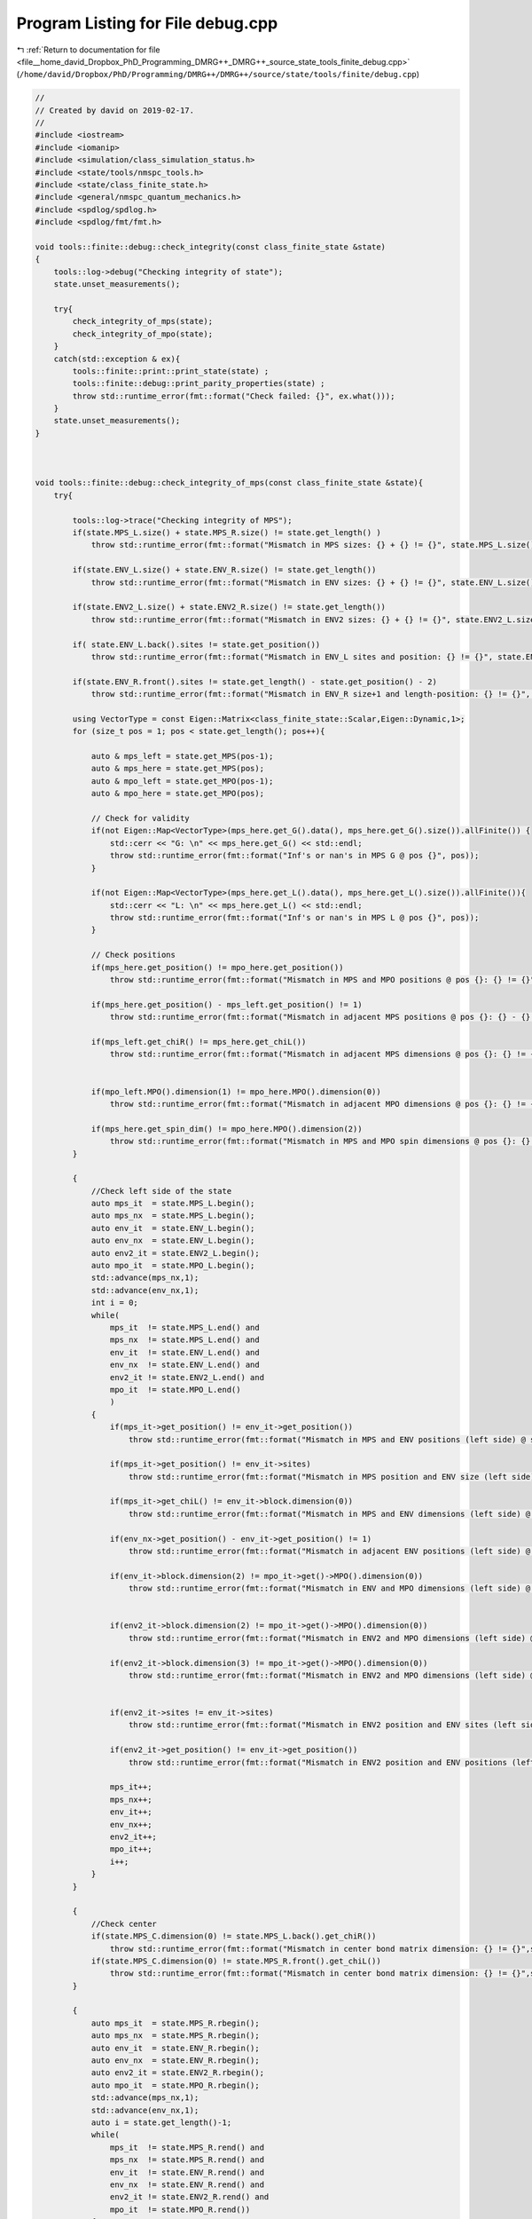 
.. _program_listing_file__home_david_Dropbox_PhD_Programming_DMRG++_DMRG++_source_state_tools_finite_debug.cpp:

Program Listing for File debug.cpp
==================================

|exhale_lsh| :ref:`Return to documentation for file <file__home_david_Dropbox_PhD_Programming_DMRG++_DMRG++_source_state_tools_finite_debug.cpp>` (``/home/david/Dropbox/PhD/Programming/DMRG++/DMRG++/source/state/tools/finite/debug.cpp``)

.. |exhale_lsh| unicode:: U+021B0 .. UPWARDS ARROW WITH TIP LEFTWARDS

.. code-block:: cpp

   //
   // Created by david on 2019-02-17.
   //
   #include <iostream>
   #include <iomanip>
   #include <simulation/class_simulation_status.h>
   #include <state/tools/nmspc_tools.h>
   #include <state/class_finite_state.h>
   #include <general/nmspc_quantum_mechanics.h>
   #include <spdlog/spdlog.h>
   #include <spdlog/fmt/fmt.h>
   
   void tools::finite::debug::check_integrity(const class_finite_state &state)
   {
       tools::log->debug("Checking integrity of state");
       state.unset_measurements();
   
       try{
           check_integrity_of_mps(state);
           check_integrity_of_mpo(state);
       }
       catch(std::exception & ex){
           tools::finite::print::print_state(state) ;
           tools::finite::debug::print_parity_properties(state) ;
           throw std::runtime_error(fmt::format("Check failed: {}", ex.what()));
       }
       state.unset_measurements();
   }
   
   
   
   void tools::finite::debug::check_integrity_of_mps(const class_finite_state &state){
       try{
   
           tools::log->trace("Checking integrity of MPS");
           if(state.MPS_L.size() + state.MPS_R.size() != state.get_length() )
               throw std::runtime_error(fmt::format("Mismatch in MPS sizes: {} + {} != {}", state.MPS_L.size(), state.MPS_R.size(), state.get_length()));
   
           if(state.ENV_L.size() + state.ENV_R.size() != state.get_length())
               throw std::runtime_error(fmt::format("Mismatch in ENV sizes: {} + {} != {}", state.ENV_L.size(), state.ENV_R.size(),state.get_length()));
   
           if(state.ENV2_L.size() + state.ENV2_R.size() != state.get_length())
               throw std::runtime_error(fmt::format("Mismatch in ENV2 sizes: {} + {} != {}", state.ENV2_L.size(), state.ENV2_R.size(),state.get_length()));
   
           if( state.ENV_L.back().sites != state.get_position())
               throw std::runtime_error(fmt::format("Mismatch in ENV_L sites and position: {} != {}", state.ENV_L.back().sites, state.get_position()));
   
           if(state.ENV_R.front().sites != state.get_length() - state.get_position() - 2)
               throw std::runtime_error(fmt::format("Mismatch in ENV_R size+1 and length-position: {} != {}", state.ENV_R.front().sites, state.get_length() - state.get_position() - 2));
   
           using VectorType = const Eigen::Matrix<class_finite_state::Scalar,Eigen::Dynamic,1>;
           for (size_t pos = 1; pos < state.get_length(); pos++){
   
               auto & mps_left = state.get_MPS(pos-1);
               auto & mps_here = state.get_MPS(pos);
               auto & mpo_left = state.get_MPO(pos-1);
               auto & mpo_here = state.get_MPO(pos);
   
               // Check for validity
               if(not Eigen::Map<VectorType>(mps_here.get_G().data(), mps_here.get_G().size()).allFinite()) {
                   std::cerr << "G: \n" << mps_here.get_G() << std::endl;
                   throw std::runtime_error(fmt::format("Inf's or nan's in MPS G @ pos {}", pos));
               }
   
               if(not Eigen::Map<VectorType>(mps_here.get_L().data(), mps_here.get_L().size()).allFinite()){
                   std::cerr << "L: \n" << mps_here.get_L() << std::endl;
                   throw std::runtime_error(fmt::format("Inf's or nan's in MPS L @ pos {}", pos));
               }
   
               // Check positions
               if(mps_here.get_position() != mpo_here.get_position())
                   throw std::runtime_error(fmt::format("Mismatch in MPS and MPO positions @ pos {}: {} != {}", pos, mps_here.get_position(), mpo_here.get_position()));
   
               if(mps_here.get_position() - mps_left.get_position() != 1)
                   throw std::runtime_error(fmt::format("Mismatch in adjacent MPS positions @ pos {}: {} - {} != 1", pos, mps_here.get_position() , mps_left.get_position()));
   
               if(mps_left.get_chiR() != mps_here.get_chiL())
                   throw std::runtime_error(fmt::format("Mismatch in adjacent MPS dimensions @ pos {}: {} != {}", pos, mps_left.get_chiR() , mps_here.get_chiL()));
   
   
               if(mpo_left.MPO().dimension(1) != mpo_here.MPO().dimension(0))
                   throw std::runtime_error(fmt::format("Mismatch in adjacent MPO dimensions @ pos {}: {} != {}", pos, mpo_left.MPO().dimension(1)  , mpo_here.MPO().dimension(0)));
   
               if(mps_here.get_spin_dim() != mpo_here.MPO().dimension(2))
                   throw std::runtime_error(fmt::format("Mismatch in MPS and MPO spin dimensions @ pos {}: {} != {}", pos, mps_here.get_spin_dim() , mpo_here.MPO().dimension(2)));
           }
   
           {
               //Check left side of the state
               auto mps_it  = state.MPS_L.begin();
               auto mps_nx  = state.MPS_L.begin();
               auto env_it  = state.ENV_L.begin();
               auto env_nx  = state.ENV_L.begin();
               auto env2_it = state.ENV2_L.begin();
               auto mpo_it  = state.MPO_L.begin();
               std::advance(mps_nx,1);
               std::advance(env_nx,1);
               int i = 0;
               while(
                   mps_it  != state.MPS_L.end() and
                   mps_nx  != state.MPS_L.end() and
                   env_it  != state.ENV_L.end() and
                   env_nx  != state.ENV_L.end() and
                   env2_it != state.ENV2_L.end() and
                   mpo_it  != state.MPO_L.end()
                   )
               {
                   if(mps_it->get_position() != env_it->get_position())
                       throw std::runtime_error(fmt::format("Mismatch in MPS and ENV positions (left side) @ site {}: {} != {}", i, mps_it->get_position(), env_it->get_position()));
   
                   if(mps_it->get_position() != env_it->sites)
                       throw std::runtime_error(fmt::format("Mismatch in MPS position and ENV size (left side) @ site {}: {} != {}", i, mps_it->get_position(), env_it->sites));
   
                   if(mps_it->get_chiL() != env_it->block.dimension(0))
                       throw std::runtime_error(fmt::format("Mismatch in MPS and ENV dimensions (left side) @ site {}: {} != {}", i,mps_it->get_chiL() , env_it->block.dimension(0)));
   
                   if(env_nx->get_position() - env_it->get_position() != 1)
                       throw std::runtime_error(fmt::format("Mismatch in adjacent ENV positions (left side) @ site {}: {} - {} != 1", i, env_nx->get_position(), env_it->get_position()));
   
                   if(env_it->block.dimension(2) != mpo_it->get()->MPO().dimension(0))
                       throw std::runtime_error(fmt::format("Mismatch in ENV and MPO dimensions (left side) @ site {}: {} != {}", i,env_it->block.dimension(2), mpo_it->get()->MPO().dimension(0)));
   
   
                   if(env2_it->block.dimension(2) != mpo_it->get()->MPO().dimension(0))
                       throw std::runtime_error(fmt::format("Mismatch in ENV2 and MPO dimensions (left side) @ site {}: {} != {}", i,env2_it->block.dimension(2), mpo_it->get()->MPO().dimension(0)));
   
                   if(env2_it->block.dimension(3) != mpo_it->get()->MPO().dimension(0))
                       throw std::runtime_error(fmt::format("Mismatch in ENV2 and MPO dimensions (left side) @ site {}: {} != {}", i,env2_it->block.dimension(3) ,mpo_it->get()->MPO().dimension(0)));
   
   
                   if(env2_it->sites != env_it->sites)
                       throw std::runtime_error(fmt::format("Mismatch in ENV2 position and ENV sites (left side) @ site {}: {} != {}", i,env2_it->sites != env_it->sites));
   
                   if(env2_it->get_position() != env_it->get_position())
                       throw std::runtime_error(fmt::format("Mismatch in ENV2 position and ENV positions (left side) @ site {}: {} != {}", i,env2_it->get_position(), env_it->get_position()));
   
                   mps_it++;
                   mps_nx++;
                   env_it++;
                   env_nx++;
                   env2_it++;
                   mpo_it++;
                   i++;
               }
           }
   
           {
               //Check center
               if(state.MPS_C.dimension(0) != state.MPS_L.back().get_chiR())
                   throw std::runtime_error(fmt::format("Mismatch in center bond matrix dimension: {} != {}",state.MPS_C.dimension(0) , state.MPS_L.back().get_chiR()));
               if(state.MPS_C.dimension(0) != state.MPS_R.front().get_chiL())
                   throw std::runtime_error(fmt::format("Mismatch in center bond matrix dimension: {} != {}",state.MPS_C.dimension(0) , state.MPS_R.front().get_chiL()));
           }
   
           {
               auto mps_it  = state.MPS_R.rbegin();
               auto mps_nx  = state.MPS_R.rbegin();
               auto env_it  = state.ENV_R.rbegin();
               auto env_nx  = state.ENV_R.rbegin();
               auto env2_it = state.ENV2_R.rbegin();
               auto mpo_it  = state.MPO_R.rbegin();
               std::advance(mps_nx,1);
               std::advance(env_nx,1);
               auto i = state.get_length()-1;
               while(
                   mps_it  != state.MPS_R.rend() and
                   mps_nx  != state.MPS_R.rend() and
                   env_it  != state.ENV_R.rend() and
                   env_nx  != state.ENV_R.rend() and
                   env2_it != state.ENV2_R.rend() and
                   mpo_it  != state.MPO_R.rend())
               {
                   if(mps_it->get_chiL() != mps_nx->get_chiR())
                       throw std::runtime_error(fmt::format("Mismatch in adjacent MPS dimensions (right side) @ site {}: {} != {}", i,  mps_nx->get_chiR(), mps_it->get_chiL()));
   
                   if(mps_it->get_position() - mps_nx->get_position() != 1 )
                       throw std::runtime_error(fmt::format("Mismatch in adjacent MPS positions (right side) @ site {}: {} - {} != 1", i, mps_it->get_position(), mps_nx->get_position()));
   
                   if(mps_it->get_position() != env_it->get_position())
                       throw std::runtime_error(fmt::format("Mismatch in MPS and ENV positions (right side) @ site {}: {} != {}", i,  mps_it->get_position(), env_it->get_position()));
   
                   if(mps_it->get_position() != state.get_length() - (env_it->sites + 1))
                       throw std::runtime_error(fmt::format("Mismatch in MPS position and ENV size + 1 (right side) @ site {}: {} != {}", i,  mps_it->get_position(), state.get_length() - (env_it->sites + 1)));
   
                   if(mps_it->get_position() != env_it->get_position())
                       throw std::runtime_error(fmt::format("Mismatch in MPS position and ENV position (right side) @ site {}: {} != {}", i,  mps_it->get_position(), env_it->get_position()));
   
                   if(mps_it->get_chiR() != env_it->block.dimension(0))
                       throw std::runtime_error(fmt::format("Mismatch in MPS and ENV dimensions (right side) @ site {}: {} != {}", i,  mps_it->get_chiR(), env_it->block.dimension(0)));
   
                   if(env_it->get_position() - env_nx->get_position() != 1)
                       throw std::runtime_error(fmt::format("Mismatch in adjacent ENV positions (right side) @ site {}: {} - {} != 1", i, env_it->get_position(), env_nx->get_position()));
   
                   if(env2_it->sites != env_it->sites)
                       throw std::runtime_error(fmt::format("Mismatch in ENV2 position and ENV sites (right side) @ site {}: {} != {}", i,  env2_it->sites, env_it->sites));
   
                   if(env2_it->get_position() != env_it->get_position())
                       throw std::runtime_error(fmt::format("Mismatch in ENV2 position and ENV positions (right side) @ site {}: {} != {}", i,  env2_it->get_position(), env_it->get_position()));
   
   
                   if(env_it->block.dimension(2) != mpo_it->get()->MPO().dimension(1))
                       throw std::runtime_error(fmt::format("Mismatch in ENV and MPO dimensions (right side) @ site {}: {} != {}", i,  env_it->block.dimension(2), mpo_it->get()->MPO().dimension(1)));
   
                   if(env2_it->block.dimension(2) != mpo_it->get()->MPO().dimension(1))
                       throw std::runtime_error(fmt::format("Mismatch in ENV2 and MPO dimensions (right side) @ site {}: {} != {}", i,  env2_it->block.dimension(2), mpo_it->get()->MPO().dimension(1)));
   
                   if(env2_it->block.dimension(3) != mpo_it->get()->MPO().dimension(1))
                       throw std::runtime_error(fmt::format("Mismatch in ENV2 and MPO dimensions (right side) @ site {}: {} != {}", i,  env2_it->block.dimension(3), mpo_it->get()->MPO().dimension(1)));
   
   
                   mps_it++;
                   mps_nx++;
                   env_it++;
                   env_nx++;
                   env2_it++;
                   mpo_it++;
                   i--;
               }
           }
   
   
           tools::log->trace("Checking norms");
           auto norm_chain = tools::finite::measure::norm(state);
           if(std::abs(norm_chain - 1.0) > 1e-12) {
               throw std::runtime_error(fmt::format("Norm of state too far from unity: {}",norm_chain));
           }
       }
       catch(std::exception &ex){
           throw std::runtime_error(fmt::format("Integrity check of MPS failed: {}", ex.what()));
       }
       tools::log->trace("MPS OK");
   }
   
   
   void tools::finite::debug::check_integrity_of_mpo(const class_finite_state &state) {
       try{
           for (auto &mpo : state.MPO_L){
               auto site = mpo->get_position();
               if (not mpo->all_mpo_parameters_have_been_set){throw std::runtime_error(fmt::format("All parameters have not been set on MPO_L site: {}" ,site));}
           }
           for (auto &mpo : state.MPO_R){
               auto site = mpo->get_position();
               if (not mpo->all_mpo_parameters_have_been_set){throw std::runtime_error(fmt::format("All parameters have not been set on MPO_R site: {}" ,site));}
           }
       }
       catch(std::exception &ex){
           throw std::runtime_error(fmt::format("Integrity check of MPO failed: {}", ex.what()));
       }
   }
   
   
   void tools::finite::debug::print_parity_properties(const class_finite_state &state) {
       tools::log->debug("Printing parity properties");
   
       tools::log->debug("\tComputing spin components");
       const auto sx = tools::finite::measure::spin_component(state,qm::spinOneHalf::sx);
       const auto sy = tools::finite::measure::spin_component(state,qm::spinOneHalf::sy);
       const auto sz = tools::finite::measure::spin_component(state,qm::spinOneHalf::sz);
       tools::log->debug("\t<psi | sx | psi>                = {:0.16f}", sx);
       tools::log->debug("\t<psi | sy | psi>                = {:0.16f}", sy);
       tools::log->debug("\t<psi | sz | psi>                = {:0.16f}", sz);
   
       tools::log->debug("\tComputing parity projected states");
       auto state_sx = tools::finite::ops::get_closest_parity_state(state,"sx");
       auto state_sy = tools::finite::ops::get_closest_parity_state(state,"sx");
       auto state_sz = tools::finite::ops::get_closest_parity_state(state,"sx");
   
   
   
       tools::log->debug("\tMore spin components");
       tools::log->debug("\t<psi_sx | sx | psi_sx>      = {:0.16f}", tools::finite::measure::spin_component(state_sx,qm::spinOneHalf::sx));
       tools::log->debug("\t<psi_sy | sy | psi_sy>      = {:0.16f}", tools::finite::measure::spin_component(state_sy,qm::spinOneHalf::sy));
       tools::log->debug("\t<psi_sz | sz | psi_sz>      = {:0.16f}", tools::finite::measure::spin_component(state_sz,qm::spinOneHalf::sz));
   
   
   
       tools::log->debug("\tNormalization check");
       tools::log->debug("\tComputing overlaps");
       tools::log->debug("\t<psi_sx|psi_sx>             = {:0.16f}", tools::finite::ops::overlap(state_sx,state_sx));
       tools::log->debug("\t<psi_sy|psi_sy>             = {:0.16f}", tools::finite::ops::overlap(state_sy,state_sy));
       tools::log->debug("\t<psi_sz|psi_sz>             = {:0.16f}", tools::finite::ops::overlap(state_sz,state_sz));
   
   
       tools::log->debug("\tOverlaps with original state");
       tools::log->debug("\t<psi|psi_sx>                  = {:0.16f}", tools::finite::ops::overlap(state,state_sx));
       tools::log->debug("\t<psi|psi_sy>                  = {:0.16f}", tools::finite::ops::overlap(state,state_sy));
       tools::log->debug("\t<psi|psi_sz>                  = {:0.16f}", tools::finite::ops::overlap(state,state_sz));
   
   
       tools::log->debug("\tOverlaps between different direction sectors");
       tools::log->debug("\t<psi_sx|psi_sy>             = {:0.16f}" ,tools::finite::ops::overlap(state_sx,state_sy));
       tools::log->debug("\t<psi_sx|psi_sz>             = {:0.16f}" ,tools::finite::ops::overlap(state_sx,state_sz));
   }
   
   
   
   void tools::finite::debug::check_normalization_routine(const class_finite_state &state){
       tools::log->debug("Checking normalization routine");
       tools::log->debug("\t Generating Pauli Identity mpo");
   
       auto [mpo,L,R] = qm::mpo::pauli_mpo(3*qm::spinOneHalf::Id);
       auto state_3ID = state;
       tools::log->debug("\t Measuring original norm");
       auto norm_3ID     = tools::finite::measure::norm(state_3ID);
       tools::log->debug("\t Measuring original overlap");
       auto overlap_3ID  = tools::finite::ops::overlap(state,state_3ID);
       std::cout << std::setprecision(16) << std::endl;
       std::cout << "Norm 3ID    = " << norm_3ID << std::endl;
       std::cout << "Overlap 3ID = " << overlap_3ID << std::endl;
   
       tools::log->debug("\t Applying Pauli Identity mpo");
       tools::finite::ops::apply_mpo(state_3ID,mpo,L,R);
       tools::log->debug("\t Measuring new norm");
       norm_3ID     = tools::finite::measure::norm(state_3ID);
       tools::log->debug("\t Measuring new overlap");
   
       overlap_3ID  = tools::finite::ops::overlap(state,state_3ID);
       std::cout << std::setprecision(16) << std::endl;
       std::cout << "Norm 3ID    = " << norm_3ID << std::endl;
       std::cout << "Overlap 3ID = " << overlap_3ID << std::endl;
       tools::log->debug("\t Normalizing state");
   
       tools::finite::mps::normalize(state_3ID);
       tools::log->debug("\t Measuring new norm");
       norm_3ID     = tools::finite::measure::norm(state_3ID);
       tools::log->debug("\t Measuring new overlap");
       overlap_3ID  = tools::finite::ops::overlap(state,state_3ID);
       std::cout << "Norm 3ID    = " << norm_3ID << std::endl;
       std::cout << "Overlap 3ID = " << overlap_3ID << std::endl;
   
   
   
       tools::log->debug("\t Generating Pauli  sx up/dn mpos");
       auto [mpo_up,L_up,R_up] = qm::mpo::parity_projector_mpos(qm::spinOneHalf::sx, state.get_length() ,1);
       auto [mpo_dn,L_dn,R_dn] = qm::mpo::parity_projector_mpos(qm::spinOneHalf::sx, state.get_length() ,-1);
       auto state_sx_up    = state;
       auto state_sx_dn    = state;
       auto state_sx_dn_up = state;
       auto state_sx_up_up = state;
       auto state_sx_dn_dn = state;
       tools::log->debug("\t Applying Pauli sx up/dn mpos");
       tools::finite::ops::apply_mpos(state_sx_up,mpo_up,L_up,R_up);
       tools::finite::ops::apply_mpos(state_sx_dn,mpo_dn,L_dn,R_dn);
   
       tools::finite::ops::apply_mpos(state_sx_dn_up,mpo_up,L_dn,R_dn);
       tools::finite::ops::apply_mpos(state_sx_dn_up,mpo_dn,L_dn,R_dn);
   
       tools::finite::ops::apply_mpos(state_sx_up_up,mpo_up,L_dn,R_dn);
       tools::finite::ops::apply_mpos(state_sx_up_up,mpo_up,L_dn,R_dn);
   
       tools::finite::ops::apply_mpos(state_sx_dn_dn,mpo_dn,L_dn,R_dn);
       tools::finite::ops::apply_mpos(state_sx_dn_dn,mpo_dn,L_dn,R_dn);
   
       tools::log->debug("\t Measuring new norms");
       auto norm_sx_up     = tools::finite::measure::norm(state_sx_up);
       auto norm_sx_dn     = tools::finite::measure::norm(state_sx_dn);
       auto norm_sx_dn_up  = tools::finite::measure::norm(state_sx_dn_up);
       auto norm_sx_up_up  = tools::finite::measure::norm(state_sx_up_up);
       auto norm_sx_dn_dn  = tools::finite::measure::norm(state_sx_dn_dn);
       auto overlap_sx_up_up_up = tools::finite::ops::overlap(state_sx_up,state_sx_up_up);
       auto overlap_sx_dn_dn_dn = tools::finite::ops::overlap(state_sx_dn,state_sx_dn_dn);
       std::cout << "<P+   psi | P+   psi>      = " << norm_sx_up << std::endl;
       std::cout << "<P-   psi | P-   psi>      = " << norm_sx_dn << std::endl;
       std::cout << "<P-P+ psi | P-P+ psi>      = " << norm_sx_dn_up << std::endl;
       std::cout << "<P+ psi   | P+P+ psi>      = " << overlap_sx_up_up_up << std::endl;
       std::cout << "<P- psi   | P-P- psi>      = " << overlap_sx_dn_dn_dn << std::endl;
   
       tools::log->debug("\t Normalizing states");
       tools::finite::mps::normalize(state_sx_up);
       tools::finite::mps::normalize(state_sx_dn);
       tools::finite::mps::normalize(state_sx_dn_up);
       tools::finite::mps::normalize(state_sx_up_up);
       tools::finite::mps::normalize(state_sx_dn_dn);
       tools::log->debug("\t Measuring new norms");
       norm_sx_up     = tools::finite::measure::norm(state_sx_up);
       norm_sx_dn     = tools::finite::measure::norm(state_sx_dn);
       norm_sx_dn_up  = tools::finite::measure::norm(state_sx_dn_up);
       norm_sx_up_up  = tools::finite::measure::norm(state_sx_up_up);
       norm_sx_dn_dn  = tools::finite::measure::norm(state_sx_dn_dn);
       std::cout << "<N(P+   psi) psi | N(P+   psi)>      = " << norm_sx_up << std::endl;
       std::cout << "<N(P-   psi) psi | N(P-   psi)>      = " << norm_sx_dn << std::endl;
       std::cout << "<N(P-P+ psi) psi | N(P-P+ psi)>      = " << norm_sx_dn_up << std::endl;
       std::cout << "<N(P+P+ psi) psi | N(P+P+ psi)>      = " << norm_sx_up_up << std::endl;
       std::cout << "<N(P-P- psi) psi | N(P-P- psi)>      = " << norm_sx_dn_dn << std::endl;
   
       tools::log->debug("\t Measuring new overlap");
       auto overlap_sx_up  = tools::finite::ops::overlap(state,state_sx_up);
       auto overlap_sx_dn  = tools::finite::ops::overlap(state,state_sx_dn);
       auto overlap_sx_dn_up = tools::finite::ops::overlap(state,state_sx_dn_up);
       auto overlap_sx_up_up = tools::finite::ops::overlap(state,state_sx_up_up);
       auto overlap_sx_dn_dn = tools::finite::ops::overlap(state,state_sx_dn_dn);
       overlap_sx_up_up_up = tools::finite::ops::overlap(state_sx_up,state_sx_up_up);
       overlap_sx_dn_dn_dn = tools::finite::ops::overlap(state_sx_dn,state_sx_dn_dn);
       std::cout << "<psi | N(P+   psi)>      = " << overlap_sx_up << std::endl;
       std::cout << "<psi | N(P-   psi)>      = " << overlap_sx_dn << std::endl;
       std::cout << "<psi | N(P-P+ psi)>      = " << overlap_sx_dn_up << std::endl;
       std::cout << "<psi | N(P+P+ psi)>      = " << overlap_sx_up_up << std::endl;
       std::cout << "<psi | N(P-P- psi)>      = " << overlap_sx_dn_dn << std::endl;
       std::cout << "<N(P+ psi) | N(P+P+ psi)>      = " << overlap_sx_up_up_up << std::endl;
       std::cout << "<N(P- psi) | N(P-P- psi)>      = " << overlap_sx_dn_dn_dn << std::endl;
   }
